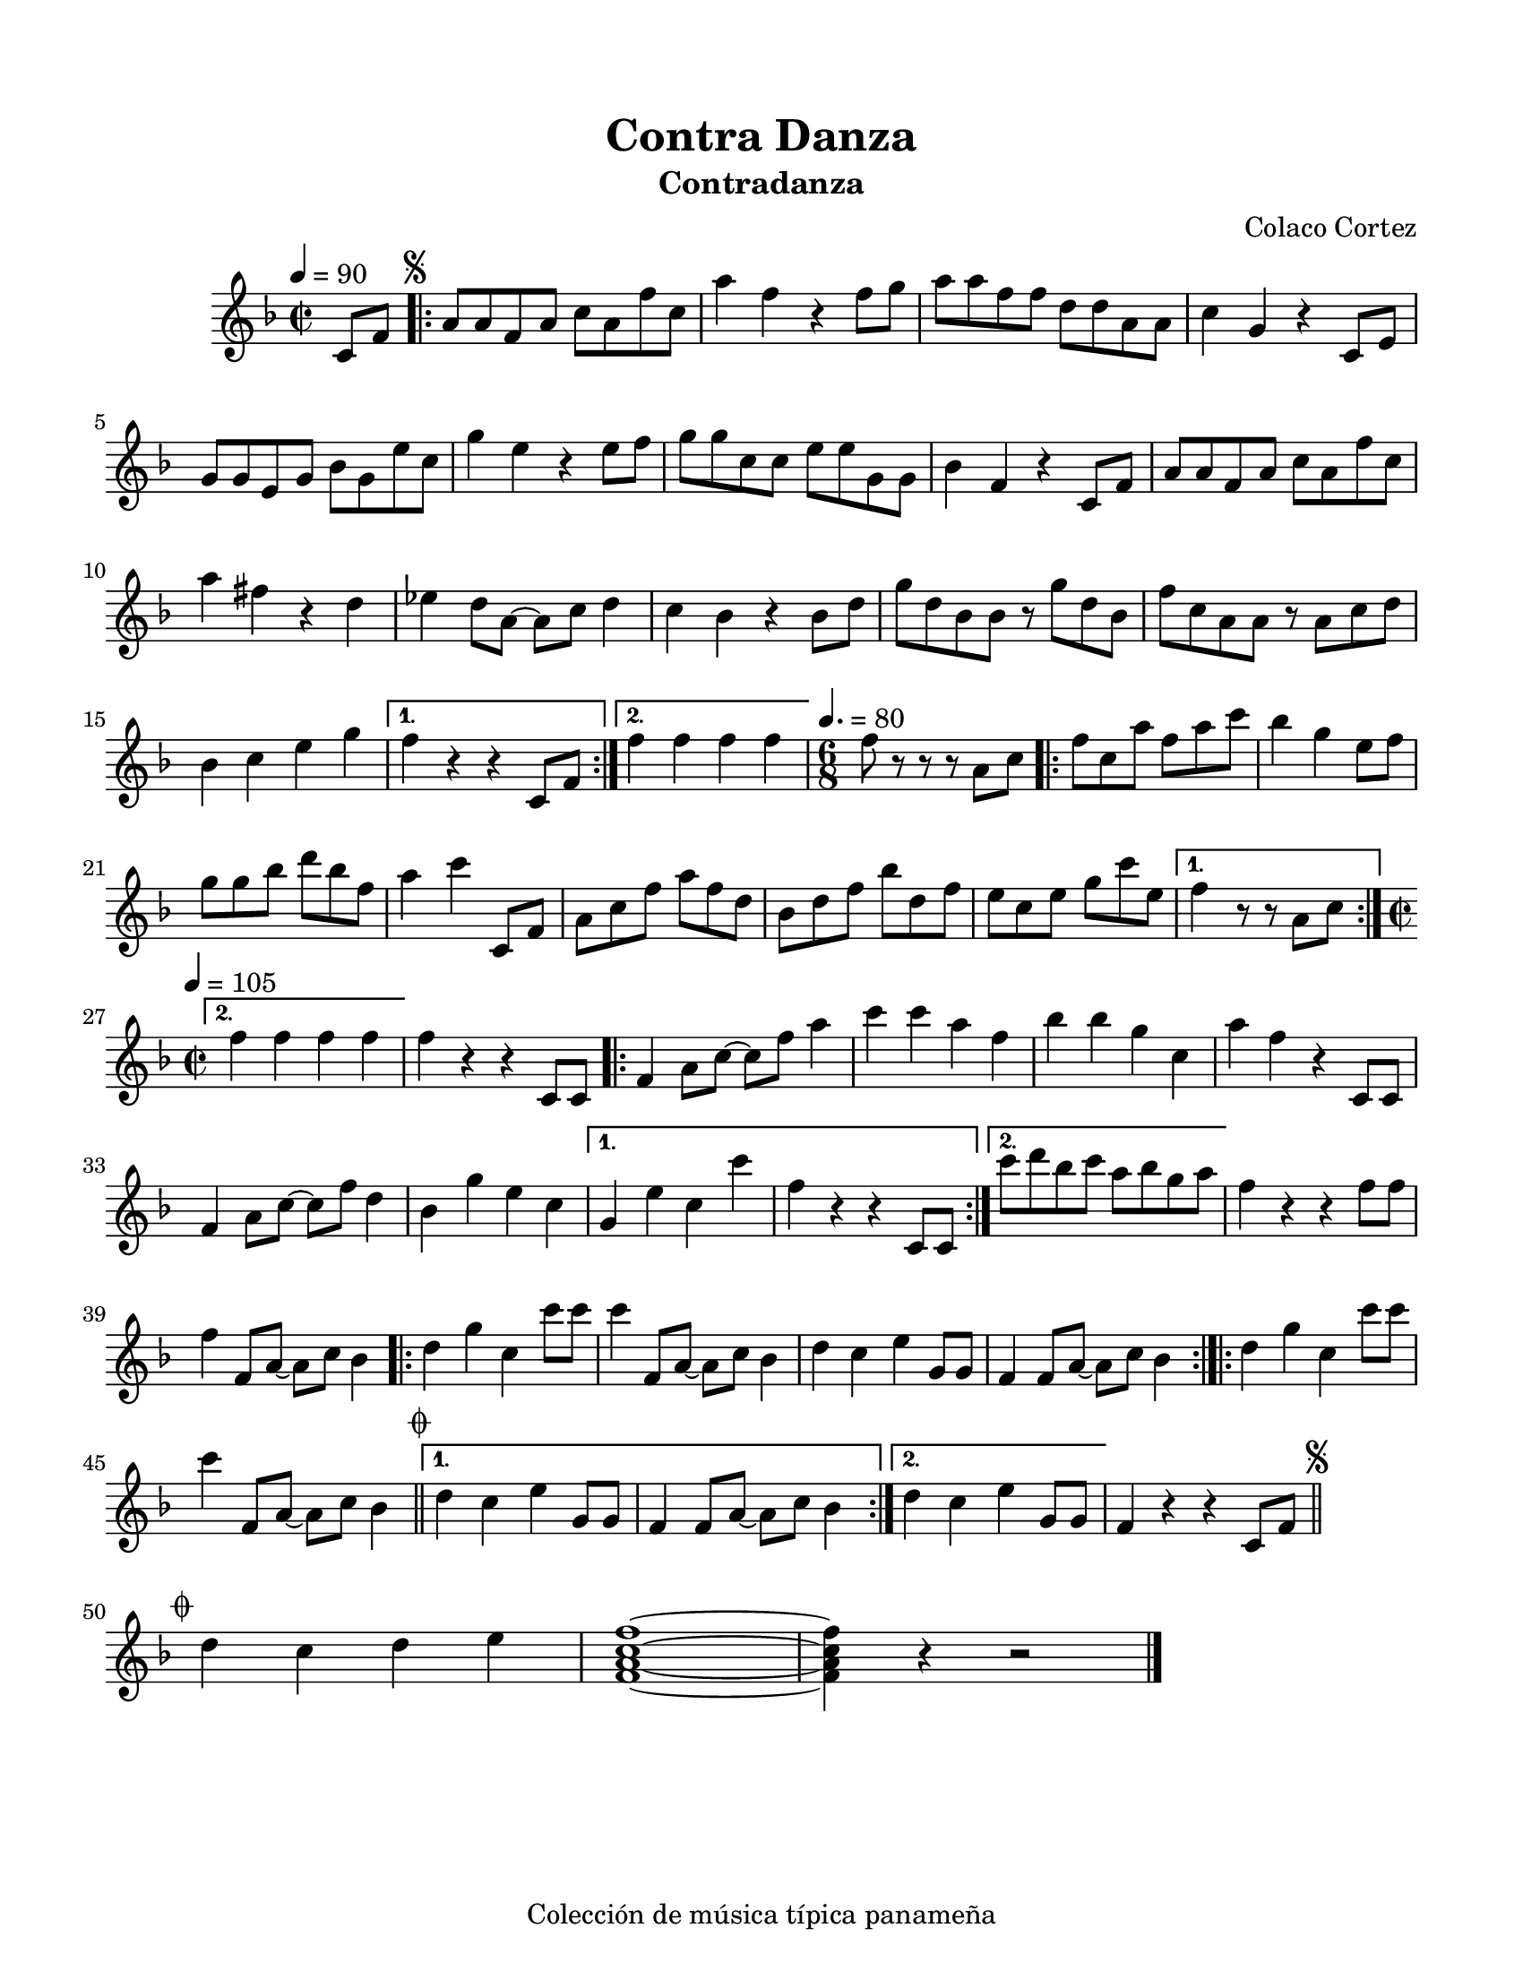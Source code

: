 \version "2.23.2"
\header {
	title = "Contra Danza"
	subtitle = "Contradanza"
	composer = "Colaco Cortez"
	tagline = "Colección de música típica panameña"
}

\paper {
	#(set-paper-size "letter")
	top-margin = 15
	left-margin = 15
	right-margin = 15
}

\score {
	\relative c' {
	\key f \major
	\time 2/2
	\tempo 4 = 90
	\partial 4 c8 f |
	\repeat volta 2 {
		\mark \markup { \small \musicglyph #"scripts.segno" }
		a a f a c a f' c | a'4 f r4 f8 g | a a f f d d a a | 
		c4 g r4 c,8 e | g8 g e g bes g e' c | g'4 e r4 e8 f | 
		g g c, c e e g, g | bes4 f r4 c8 f | a a f a c a f' c | 
		a'4 fis r4 d | ees d8 a~ a c d4 | c bes r4 bes8 d | 
		g d bes bes r8 g' d bes | f' c a a r8 a c d | bes4 c e g |
	}
	\alternative {
		{ f r4 r4 c,8 f | }
		{ f'4 f f f | }
	}
	\time 6/8
	\tempo 4. = 80
	f8 r8 r8 r8 a,8 c |
	\repeat volta 2 {
		f8 c a' f a c | bes4 g e8 f | g8 g bes d bes f | a4 c c,,8 f |
		a8 c f a f d | bes d f bes d, f | e c e g c e, |
	}
	\alternative {
		{ f4 r8 r8 a,8 c | }
		{
			\time 2/2
			\tempo 4 = 105
			f4 f f f |
		}
	}
	f4 r4 r4 c,8 c |
	\repeat volta 2 {
		f4 a8 c8~ c8 f a4 | c c a f | bes bes g c, | a' f r4 c,8 c |
		f4 a8 c~ c f d4 | bes g' e c
	}
	\alternative {
		{ g4 e' c c' | f, r4 r4 c,8 c | }
		{ c''8 d bes c a bes g a | }
	}
	f4 r4 r4 f8 f | f4 f,8 a~ a c bes4 |
	\bar ".|:"
	d g c, c'8 c | c4 f,,8 a~ a c bes4 | d c e g,8 g | f4 f8 a~ a c bes4
	\bar ":|.|:"
	\repeat volta 2 {
		d4 g c, c'8 c |
		c4 f,,8 a~ a c bes4 \bar "||"
		\mark \markup { \small \musicglyph #"scripts.coda" }
	}
	\alternative {
		{ d4 c e g,8 g | f4 f8 a~ a c bes4 | }
		{ d4 c e g,8 g }
	}
	f4 r4 r4 c8 f
	\mark \markup { \small \musicglyph #"scripts.segno" }
	\bar "||"
	\cadenzaOn
		\stopStaff
			\repeat unfold 1 {
				s1
				\bar ""
			}
		\startStaff
	\cadenzaOff
	\break
	\mark \markup { \small \musicglyph #"scripts.coda" }
	d'4 c d e | <f, a c f>1 ~ | <f a c f>4 r4 r2
	\bar "|."
	\cadenzaOn
		\stopStaff
			\repeat unfold 1 {
				s1
				\bar ""
			}
		\startStaff
	\cadenzaOff
	}
}
